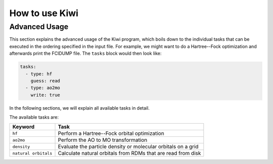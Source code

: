 How to use Kiwi 
==================

Advanced Usage
--------------

This section explains the advanced usage of the Kiwi program, which boils down
to the individual tasks that can be executed in the ordering specified in the
input file. For example, we might want to do a Hartree--Fock optimization and
afterwards print the FCIDUMP file. The ``tasks`` block would then look like:

.. code-block:: yaml
  
  tasks:
    - type: hf
      guess: read
    - type: ao2mo
      write: true

In the following sections, we will explain all available tasks in detail.

The available tasks are:

+--------------------------+---------------------------------------------------------------+
| Keyword                  | Task                                                          |
+==========================+===============================================================+
| ``hf``                   | Perform a Hartree--Fock orbital optimization                  |  
+--------------------------+---------------------------------------------------------------+
| ``ao2mo``                | Perform the AO to MO transformation                           |    
+--------------------------+---------------------------------------------------------------+
| ``density``              | Evaluate the particle density or molecular orbitals on a grid |
+--------------------------+---------------------------------------------------------------+
| ``natural orbitals``     | Calculate natural orbitals from RDMs that are read from disk  |
+--------------------------+---------------------------------------------------------------+

